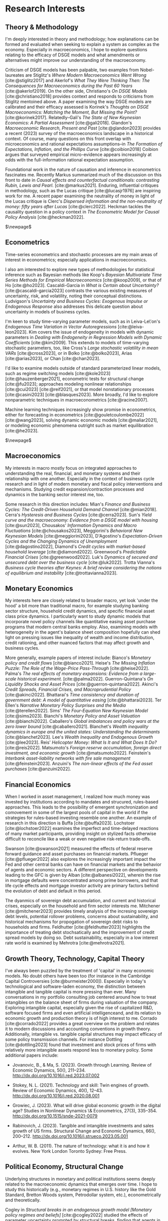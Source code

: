 
* Research Interests
** Theory & Methodology
I'm deeply interested in theory and methodology; how explanations can be formed and evaluated when seeking to explain a system as complex as the economy. Especially in macroeconomics, I hope to explore questions relating to the efficacy of DSGE models and what amendments or alternatives might improve our understanding of the macroeconomy. 

Criticism of DSGE models has been palpable, two examples from Nobel-laureates are Stiglitz's /Where Modern Macroeconomics Went Wrong/ [cite:@stiglitz2017] and Akerlof's /What They Were Thinking Then: The Consequences for Macroeconomics during the Past 60 Years/ [cite:@akerlof2019]. On the other side, Christiano's /On DSGE Models/ [cite:@christiano2018] provides context and responds to criticisms from Stiglitz mentoined above. A paper examining the way DSGE models are calibrated and their efficacy assessed is Korinek's /Thoughts on DSGE Macroeconomics: Matching the Moment, But Missing the Point?/ [cite:@korinek2017]. Relatedly–Gali's /The State of New Keynesian Economics: A Partial Assessment/ [cite:@gali2018]. Glandon's /Macroeconomic Research, Present and Past/ [cite:@glandon2023] provides a recent (2023) survey of the macroeconomics landscape in a historical context. Of course, many questions on this front overlap with microeconomics and rational expectations assumptions–in /The Formation of Expectations, Inflation, and the Phillips Curve/ [cite:@coibion2018] Coibion argues that surveyed empirical micro-evidence appears increasingly at odds with the full-information rational expectation assumption. 

Foundational work in the nature of causation and inference in econometrics fascinates me. Recently Markus summarized much of the discussion on this front to date in /Causal effects and counterfactual conditionals: contrasting Rubin, Lewis and Pearl./ [cite:@markus2021]. Enduring, influential critiques in methodology, such as the Lucas critique [cite:@lucasjr1976] are inspiring work for me. A recent paper examining the neutrality of money in light of the Lucas critique is Clerc's /Dispersed information and the non-neutrality of money: fifty years after Lucas/ [cite:@clerc2022]. Heckman tackles the causality question in a policy context in /The Econometric Model for Causal Policy Analysis/ [cite:@heckman2022]. 

$\newpage$
** Econometrics
Time-series econometrics and stochastic processes are my main areas of interest in econometrics; especially applications in macroeconomics.

I also am interested to explore new types of methodologies for statistical inference such as Bayesian methods like Koop's /Bayesian Multivariate Time Series Methods for Empirical Macroeconomics/ [cite:@koop2009], or that of Ho [cite:@ho2023]. Cascaldi-Garcia in /What is Certain about Uncertainty?/ [cite:@cascaldi-garcia2023] contrasts the various existing measures of uncertainty, risk, and volatility, noting their conceptual distinctions. Ludvigson's /Uncertainty and Business Cycles: Exogenous Impulse or Endogenous Response/ also addresses this delicate question about uncertainty in models of business cycles.

I'm keen to study time-varying parameter models, such as in Leiva-Le\'on's /Endogenous Time Variation in Vector Autoregressions/ [cite:@leiva-leon2023]. Kim covers the issue of endogeneity in models with dynamic parameters in /Dealing with Endogeneity in Regression Models with Dynamic Coefficients/ [cite:@kim2009]. This extends to models of time-varying stochastic parameters, too, like Cross's /Large stochastic volatility in mean VARs/ [cite:@cross2023], or in Bolko [cite:@bolko2023], Arias [cite:@arias2023], or Chan [cite:@chan2023].

I'd like to examine models outside of standard parameterized linear models, such as regime switching models [cite:@kole2023] [cite:@hauzenberger2021], econometric tests for structural change [cite:@fu2023]; approaches modeling nonlinear relationships [cite:@cui2023] [cite:@reif2021],  or that model nonstationary processes [cite:@casini2023] [cite:@blasques2023]. More broadly, I'd like to explore nonparametric techniques in macroeconometrics [cite:@racine2007].

Machine learning techniques increasingly show promise in econometrics, either for forecasting in econometrics [cite:@gouletcoulombe2022] [cite:@wang2023], solving dynamic economic models [cite:@maliar2021], or modeling economic phenomena outright such as market equilibration [cite:@he2023].

$\newpage$
** Macroeconomics
My interests in macro mostly focus on integrated approaches to understanding the real, financial, and monetary systems and their relationship with one another. Especially in the context of business cycle research and in light of modern monetary and fiscal policy interventions and mechanisms. Studying credit expansion/contraction processes and dynamics in the banking sector interest me, too.

Some research in this direction includes:
Mian's /Finance and Business Cycles: The Credit-Driven Household Demand Channel/ [cite:@mian2018].
Cerra's /Hysteresis and Business Cycles/ [cite:@cerra2023].
Sun's /Yield curve and the macroeconomy: Evidence from a DSGE model with housing/ [cite:@sun2023],
Chousakos' /Information Dynamics and Macro Fluctuations/ [cite:@chousakos2023], 
Meggiorini's /Behavioral New Keynesian Models/ [cite:@meggiorini2023], 
D'Agostino's /Expectation-Driven Cycles and the Changing Dynamics of Unemployment/ [cite:@dagostino2022], 
Diamond's /Credit cycles with market-based household leverage/ [cite:@diamond2022].
Greenwood's /Predictable Financial Crises/ [cite:@greenwood2022].
Luk's /Dynamics of secured and unsecured debt over the business cycle/ [cite:@luk2022].
Trotta Vianna's /Business cycle theories after Keynes: A brief review considering the notions of equilibrium and instability/ [cite:@trottavianna2023].

  \newpage{}
** Monetary Economics
My interests here are closely related to broader macro, yet look 'under the hood' a bit more than traditional macro, for example studying banking sector structure, household credit dynamics, and specific financial asset class price dynamics. I particularly want to study dynamic models that incorporate novel policy channels like quantitative easing asset purchase programs that modern central banks employ. Also, examining models with heterogeneity in the agent's balance sheet composition hopefully can shed light on pressing issues like inequality of wealth and income distribution, credit rationing, and other nuanced factors that may affect growth and business cycles.

More generally, example papers of interest include:
Bianco's /Monetary policy and credit flows/ [cite:@bianco2021].
Heise's /The Missing Inflation Puzzle: The Role of the Wage-Price Pass-Through/ [cite:@heise2022].
Palma's /The real effects of monetary expansions: Evidence from a large-scale historical experiment./ [cite:@palma2022].
Guerron-Quintana's /On Liquidity Shocks and Asset Prices/ [cite:@guerron-quintana2022].
Akinci's /Credit Spreads, Financial Crises, and Macroprudential Policy/ [cite:@akinci2022].
Bhattarai's /Time consistency and duration of government debt: A model of quantitative easing/ [cite:@bhattarai2023].
Ter Ellen's /Narrative Monetary Policy Surprises and the Media/ [cite:@terellen2022].
Sims' /The Four-Equation New Keynesian Model/ [cite:@sims2023].
Bianchi's /Monetary Policy and Asset Valuation/ [cite:@bianchi2022].
Caballero's /Global imbalances and policy wars at the zero lower bound/ [cite:@caballero2021].
Blanchet's /Wealth inequality dynamics in europe and the united states: Understanding the determinants/ [cite:@blanchet2023].
Lee's /Wealth Inequality and Endogenous Growth/ [cite:@lee2023]. 
Reis'  /Helicopter Money: What Is It and What Does It Do?/ [cite:@reis2022].
Matsumoto's /Foreign reserve accumulation, foreign direct investment, and economic growth/ [cite:@matsumoto2022].
Feinstein's /Interbank asset-liability networks with fire sale management/ [cite:@feinstein2023]. 
Anzuini's /The non-linear effects of the Fed asset purchases/ [cite:@anzuini2022]. 

  \newpage{}
** Financial Economics
When I worked in asset management, I realized how much money was invested by institutions according to mandates and strucured, rules-based approaches. This leads to the possibility of emergent synchronization and comovement in some of the largest pools of capital in the world if the strategies for rules-based investing resemble one another. An example of research in this direction is Buffa [cite:@buffa2023]. Lochstoer [cite:@lochstoer2022] examines the imperfect and time-delayed reactions of many market participants, providing insight on stylized facts otherwise difficult to reconcile like a weak or even negative risk‐return trade‐offs.

Swanson [cite:@swanson2021] measured the effects of federal reserve forward guidance and asset purchases on financial markets. Pflueger [cite:@pflueger2022] also explores the increasingly important impact the Fed and other central banks can have on financial markets and the behavior of agents and economic sectors. A different perspective on developments leading to the GFC is given by Alban [cite:@albanesi2022], wherein the rise in mortgage defaults were concentrated among prime borrowers, and that life cycle effects and mortgage investor activity are primary factors behind the evolution of debt and default in this period.

The dyanmics of sovereign debt accumulation, and current and historical crises, especially on the household and firm sector interests me. Mitchener [cite:@mitchener2023] provides timely analysis of the incresing sovereign debt levels, potential rollover problems, concerns about sustainability, and historical mechanisms for propogation of sovereign debt risks to households and firms. Feldhutter [cite:@feldhutter2023] highlights the importance of treating debt stochsatically and the improvement of credit spread models by doing so. Debt sustainability, especially in a low interest rate world is examined by Mehrotra [cite:@mehrotra2021].

  \newpage{}
** Growth Theory, Technology, Capital Theory
I've always been puzzled by the treatment of 'capital' in many economic models. No doubt others have been too (for instance in the Cambridge Capital Controversies [cite:@burmeister2000]). Especially in today's technological and software-laden economy, the distinction between intangible and tangible capital is more pressing than ever. Many conversations in my portfolio consulting job centered around how to treat intangibles on the balance sheet of firms during valuation of the company. Exploring intangible capital, especially given the rise of capitalized R&D, software focused firms and even artificial intelligenceand, and its relation to economic growth and production theory is of high interest to me. Corrado [cite:@corrado2022] provides a great overview on the problem and relates it to modern discussions and accounting conventions in growth theory. Additionally, intangible vs. tangible capital structures may impact efficacy of some policy transmission channels. For instance Dottling [cite:@dottling2023] found that investment and stock prices of firms with relatively more intangible assets respond less to monetary policy.
Some additional papers include:
- Jovanovic, B., & Ma, S. (2023). Growth through Learning. Review of
  Economic Dynamics, 50(),
  211–234. http://dx.doi.org/10.1016/j.red.2023.07.002

- Stokey, N. L. (2021). Technology and skill: Twin engines of
  growth. Review of Economic Dynamics, 40(),
  12–43. http://dx.doi.org/10.1016/j.red.2020.08.001

- Growiec, J. (2023). What will drive global economic growth in the
  digital age? Studies in Nonlinear Dynamics \& Econometrics, 27(3),
  335–354. http://dx.doi.org/10.1515/snde-2021-0079

- Rabinovich, J. (2023). Tangible and intangible investments and sales
  growth of US firms. Structural Change and Economic Dynamics, 66(),
  200–212. http://dx.doi.org/10.1016/j.strueco.2023.05.001

- Arthur, W. B. (2011). The nature of technology: what it is and how
  it evolves. New York London Toronto Sydney: Free Press.

  \newpage{}
** Political Economy, Structural Change
Underlying structures in monetary and political institutions seems deeply related to the macroeconomic dynamics that emerges over time. I hope to study this historically (e.g., monetary regimes in U.S. history like the Gold Standard, Bretton Woods system, Petrodollar system, etc.), econometrically and theoretically.

Cogley in /Structural breaks in an endogenous growth model [Monetary policy regimes and beliefs]/ [cite:@cogley2022] studied the effects of parameter uncertainty prompted by structural breaks, finding that agents in their model respond differently to uncertainty prompted by regime shifts in shock processes than they react to comparable perceived increases in shock volatility. Monopoly power and its effects on the economy in the U.S. are considered by Eggertsson [cite:@eggertsson2021]. Grossman covers /The Elusive Explanation for the Declining Labor Share/ [cite:@grossman2022]. Herrendorf studies /Structural change in investment and consumption: A unified analysis [Capital deepening and non-balanced economic growth]/ [cite:@herrendorf2021].

\newpage{}
** Economic Dynamics & Complex Systems and Networks
Models accounting for the complexity in macroeconomic dynamics interest me. As Barnett points out in /Bifurcation of Macroeconometric Models and Robustness of Dynamical Inferences/ [cite:@barnett2015] "While existence of bifurcation boundaries is well known in economic theory, econometricians using macroeconometric models rarely take bifurcation into consideration, when producing policy simulations from macroeconometrics models. Such models are routinely simulated only at the point estimates of the models' parameters."

There are many heterodox approaches to "complexity" in economics, but I think Hommes' /Behavioral and Experimental Macroeconomics and Policy Analysis: A Complex Systems Approach/ [cite:@hommes2021] provides a nice summary of why this perspective is worth paying attention to in theory and policy. Generally, Hommes' work ([[https://www.uva.nl/en/profile/h/o/c.h.hommes/c.h.hommes.html?cb#Profile][URL]]) provides an examples of complex systems inspired approaches, especially emphasizing the role of expectations, belief formation and feedback mechanisms in real, financial and monetary variables as well as bifurcations and changes in system stability.

Other exciting work in dynamics that inspires me includes
- Hommes, C. H. (2005). Heterogeneous agent models in economics and
  finance.
- Elliott, M., & Golub, B. (2022). Networks and Economic
  Fragility. Annual Review of Economics, 14(1),
  665–696. http://dx.doi.org/10.1146/annurev-economics-051520-021647
- Barnett, W. A., Bella, G., Ghosh, T., Mattana, P., & Venturi,
  B. (2023). Controlling chaos in New Keynesian
  macroeconomics. Studies in Nonlinear Dynamics \& Econometrics,
  27(2), 219–236. http://dx.doi.org/10.1515/snde-2021-0106
- Gaiv\~ao, Jos\'e Pedro, & Peixe, T. (2021). Periodic Attractor in
  the Discrete Time Best-Response Dynamics of the Rock-Paper-Scissors
  Game. Dynamic Games and Applications, 11(3),
  491–511. http://dx.doi.org/10.1007/s13235-020-00371-y
- Barnett, W. A., Jawadi, F., & Ftiti, Z. (2020). Causal relationships
  between inflation and inflation uncertainty. Studies in Nonlinear
  Dynamics \& Econometrics, 24(5), http://dx.doi.org/10.1515/snde-2019-0094
            
  \newpage{}
** Game Theory
Dynamic games, learning and adaptation, evolutionary game theory. Intersection between game theory and machine learning models. 
- Sawa, R., & Wu, J. (2023). Statistical inference in evolutionary
  dynamics. Games and Economic Behavior, 137(),
  294–316. http://dx.doi.org/10.1016/j.geb.2022.11.008

- Saha, I., & Kavitha, V. (2023). Systemic-Risk and Evolutionary
  Stable Strategies in a Financial Network. Dynamic Games and
  Applications, 13(3),
  897–928. http://dx.doi.org/10.1007/s13235-022-00488-2

- Battigalli, P., Panebianco, F., & Pin, P. (2023). Learning and
  selfconfirming equilibria in network games. Journal of Economic
  Theory, 212(), 105700. http://dx.doi.org/10.1016/j.jet.2023.105700

- Phade, S. R., & Anantharam, V. (2021). Learning in Games with
  Cumulative Prospect Theoretic Preferences. Dynamic Games and
  Applications, (), . http://dx.doi.org/10.1007/s13235-021-00398-9

- Sorin, S. (2022). Continuous Time Learning Algorithms in
  Optimization and Game Theory. Dynamic Games and Applications, (),
  . http://dx.doi.org/10.1007/s13235-021-00423-x

- Myerson, R. B. (2023). Game Theory and the First World War. Journal
  of Economic Literature, 61(2),
  716–735. http://dx.doi.org/10.1257/jel.20211571

- Penta, A., & Zuazo-Garin, Peio (2022). Rationalizability,
  observability, and common knowledge [Player importance and forward
  induction]. Review of Economic Studies, 89(2), 948–975.
 
  \newpage{}
** Economics & Philosophy
Ex-post empirical analysis, statistical explanation of observed economic data. Prediction vs. accommodation (of data) distinction in the philosophy of science; many approaches in economics aim to retroactively 'fit' stylized facts in a model, yet there are numerous often entirely contradictory sets of models which all 'fit the data' post-facto. Taleb's books on the 'probability veil' and black swans [cite:@taleb2020] [cite:@taleb2016] [cite:@taleb2007]. Nature of predictability in complex economies. Problem of induction in the philosophy of science [cite:@hume1779].
- Hayek, F. A. (1945). The use of knowledge in society. American
  Economic Review, 35(4), 519–560.

- Moller, D. (2017). Property and the creation of value. Economics and
  Philosophy, 33(1), 1–23.

- H\~A\textcopyrightdoin, Cyril (2017). Institutions, rule-following
  and game theory. Economics and Philosophy, 33(1), 43–72.

- Basu, K. (2018). Markets and Manipulation: Time for a Paradigm
  Shift? Journal of Economic Literature, 56(1),
  185–205. http://dx.doi.org/10.1257/jel.20161410

- Karni, E. (2017). States of nature and the nature of
  states. Economics and Philosophy, 33(1), 73–90.

- Lauwers, L., & Vallentyne, P. (2016). Decision theory without finite
  standard expected value. Economics and Philosophy, 32(3), 383–407.

- Courtois, P., Nessah, R., & Tazda\~A\textasciimacront, Tarik
  (2015). How to play games? Nash versus berge behaviour
  rules. Economics and Philosophy, 31(1), 123–139.

  \newpage{}

